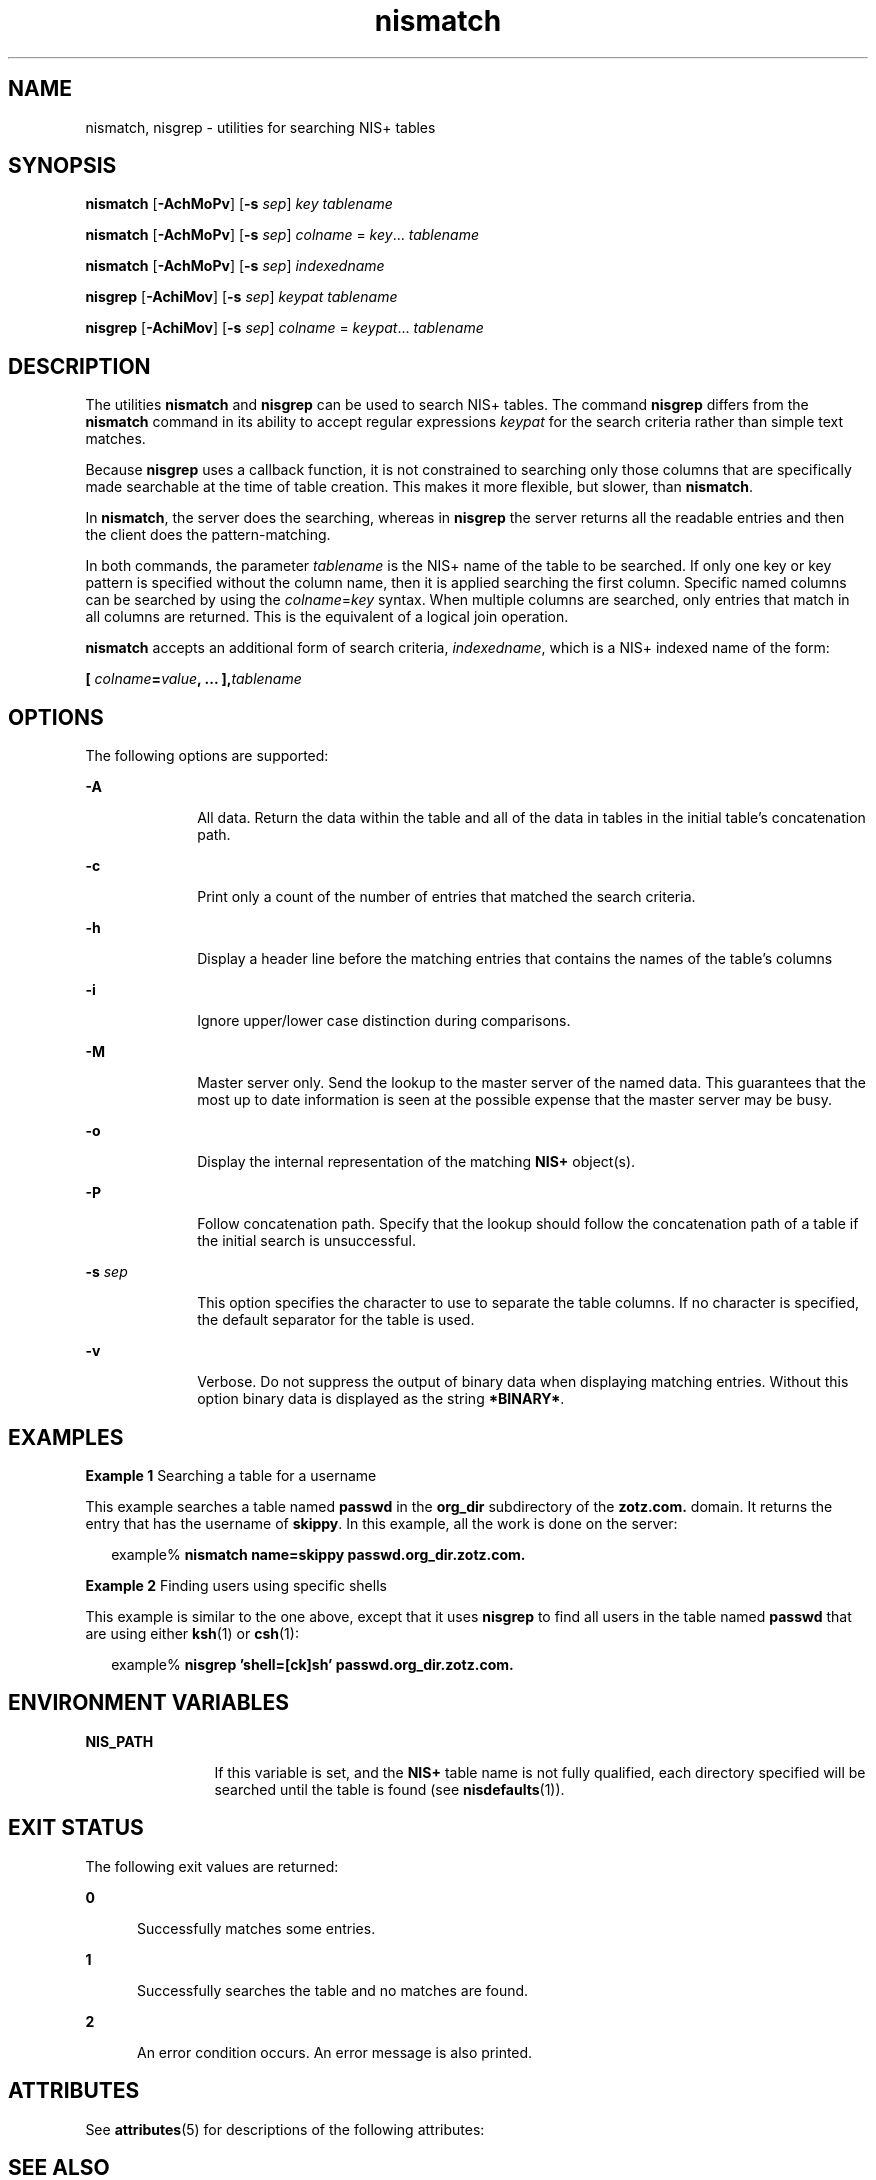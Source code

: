 '\" te
.\" Copyright (C) 2005, Sun Microsystems, Inc. All Rights Reserved
.\" CDDL HEADER START
.\"
.\" The contents of this file are subject to the terms of the
.\" Common Development and Distribution License (the "License").
.\" You may not use this file except in compliance with the License.
.\"
.\" You can obtain a copy of the license at usr/src/OPENSOLARIS.LICENSE
.\" or http://www.opensolaris.org/os/licensing.
.\" See the License for the specific language governing permissions
.\" and limitations under the License.
.\"
.\" When distributing Covered Code, include this CDDL HEADER in each
.\" file and include the License file at usr/src/OPENSOLARIS.LICENSE.
.\" If applicable, add the following below this CDDL HEADER, with the
.\" fields enclosed by brackets "[]" replaced with your own identifying
.\" information: Portions Copyright [yyyy] [name of copyright owner]
.\"
.\" CDDL HEADER END
.TH nismatch 1 "2 Dec 2005" "SunOS 5.11" "User Commands"
.SH NAME
nismatch, nisgrep \- utilities for searching NIS+ tables
.SH SYNOPSIS
.LP
.nf
\fBnismatch\fR [\fB-AchMoPv\fR] [\fB-s\fR \fIsep\fR] \fIkey\fR \fItablename\fR
.fi

.LP
.nf
\fBnismatch\fR [\fB-AchMoPv\fR] [\fB-s\fR \fIsep\fR] \fIcolname\fR = \fIkey\fR.\|.\|. \fItablename\fR
.fi

.LP
.nf
\fBnismatch\fR [\fB-AchMoPv\fR] [\fB-s\fR \fIsep\fR] \fIindexedname\fR
.fi

.LP
.nf
\fBnisgrep\fR [\fB-AchiMov\fR] [\fB-s\fR \fIsep\fR] \fIkeypat\fR \fItablename\fR
.fi

.LP
.nf
\fBnisgrep\fR [\fB-AchiMov\fR] [\fB-s\fR \fIsep\fR] \fIcolname\fR = \fIkeypat\fR.\|.\|. \fItablename\fR
.fi

.SH DESCRIPTION
.sp
.LP
The utilities
.B nismatch
and
.B nisgrep
can be used to search NIS+
tables. The command
.B nisgrep
differs from the
.B nismatch
command in its
ability to accept regular expressions
.I keypat
for the search criteria rather
than simple text matches.
.sp
.LP
Because
.B nisgrep
uses a callback function, it is not constrained to
searching only those columns that are specifically made searchable at the time of
table creation. This makes it more flexible, but slower, than
.BR nismatch .
.sp
.LP
In
.BR nismatch ,
the server does the searching, whereas in
.B nisgrep
the
server returns all the readable entries and then the client does the
pattern-matching.
.sp
.LP
In both commands, the parameter
.I tablename
is the NIS+ name of the table
to be searched. If only one key or key pattern is specified without the column
name, then it is applied searching the first column. Specific named columns can
be searched by using the \fIcolname\fR=\fIkey\fR syntax. When multiple columns
are searched, only entries that match in all columns are returned. This is the
equivalent of a logical join operation.
.sp
.LP
\fBnismatch\fR accepts an additional form of search criteria,
.IR indexedname ,
which is a NIS+ indexed name of the form:
.sp
.LP
\fB[ \fIcolname\fB=\fIvalue\fB, .\|.\|. ],\fItablename\fR
.SH OPTIONS
.sp
.LP
The following options are supported:
.sp
.ne 2
.mk
.na
.B -A
.ad
.RS 10n
.rt
All data. Return the data within the table and all of the data in tables in the
initial table's concatenation path.
.RE

.sp
.ne 2
.mk
.na
.B -c
.ad
.RS 10n
.rt
Print only a count of the number of entries that matched the search criteria.
.RE

.sp
.ne 2
.mk
.na
.B -h
.ad
.RS 10n
.rt
Display a header line before the matching entries that contains the names of the
table's columns
.RE

.sp
.ne 2
.mk
.na
.B -i
.ad
.RS 10n
.rt
Ignore upper/lower case distinction during comparisons.
.RE

.sp
.ne 2
.mk
.na
.B -M
.ad
.RS 10n
.rt
Master server only. Send the lookup to the master server of the named data. This
guarantees that the most up to date information is seen at the possible expense
that the master server may be busy.
.RE

.sp
.ne 2
.mk
.na
.B -o
.ad
.RS 10n
.rt
Display the internal representation of the matching
.B NIS+
object(s).
.RE

.sp
.ne 2
.mk
.na
.B -P
.ad
.RS 10n
.rt
Follow concatenation path. Specify that the lookup should follow the
concatenation path of a table if the initial search is unsuccessful.
.RE

.sp
.ne 2
.mk
.na
.BI -s " sep"
.ad
.RS 10n
.rt
This option specifies the character to use to separate the table columns. If no
character is specified, the default separator for the table is used.
.RE

.sp
.ne 2
.mk
.na
.B -v
.ad
.RS 10n
.rt
Verbose. Do not suppress the output of binary data when displaying matching
entries. Without this option binary data is displayed as the string
.BR *BINARY* .
.RE

.SH EXAMPLES
.LP
\fBExample 1\fR Searching a table for a username
.sp
.LP
This example searches a table named
.B passwd
in the
.BR org_dir
subdirectory of the
.B zotz.com.
domain. It returns the entry that has the
username of
.BR skippy .
In this example, all the work is done on the server:

.sp
.in +2
.nf
example% \fBnismatch name=skippy passwd.org_dir.zotz.com.\fR
.fi
.in -2
.sp

.LP
\fBExample 2\fR Finding users using specific shells
.sp
.LP
This example is similar to the one above, except that it uses
.B nisgrep
to
find all users in the table named
.B passwd
that are using either
.BR ksh (1)
or
.BR csh (1):

.sp
.in +2
.nf
example% \fBnisgrep 'shell=[ck]sh' passwd.org_dir.zotz.com.\fR
.fi
.in -2
.sp

.SH ENVIRONMENT VARIABLES
.sp
.ne 2
.mk
.na
.B NIS_PATH
.ad
.RS 12n
.rt
If this variable is set, and the
.B NIS+
table name is not fully qualified,
each directory specified will be searched until the table is found (see
.BR nisdefaults (1)).
.RE

.SH EXIT STATUS
.sp
.LP
The following exit values are returned:
.sp
.ne 2
.mk
.na
.B 0
.ad
.RS 5n
.rt
Successfully matches some entries.
.RE

.sp
.ne 2
.mk
.na
.B 1
.ad
.RS 5n
.rt
Successfully searches the table and no matches are found.
.RE

.sp
.ne 2
.mk
.na
.B 2
.ad
.RS 5n
.rt
An error condition occurs. An error message is also printed.
.RE

.SH ATTRIBUTES
.sp
.LP
See
.BR attributes (5)
for descriptions of the following attributes:
.sp

.sp
.TS
tab() box;
cw(2.75i) |cw(2.75i)
lw(2.75i) |lw(2.75i)
.
ATTRIBUTE TYPEATTRIBUTE VALUE
_
AvailabilitySUNWnisu
.TE

.SH SEE ALSO
.sp
.LP
.BR niscat (1),
.BR nisdefaults (1),
.BR nisls (1),
.BR nistbladm (1),
.BR nis_objects (3NSL),
.BR attributes (5)
.SH DIAGNOSTICS
.sp
.ne 2
.mk
.na
.B No memory
.ad
.sp .6
.RS 4n
An attempt to allocate some memory for the search failed.
.RE

.sp
.ne 2
.mk
.na
\fItablename\fB is not a table\fR
.ad
.sp .6
.RS 4n
The object with the name
.I tablename
was not a table object.
.RE

.sp
.ne 2
.mk
.na
.B Can't compile regular expression
.ad
.sp .6
.RS 4n
The regular expression in
.I keypat
was malformed.
.RE

.sp
.ne 2
.mk
.na
\fBcolumn not found: \fIcolname\fR
.ad
.sp .6
.RS 4n
The column named
.I colname
does not exist in the table named
.IR tablename .
.RE

.SH NOTES
.sp
.LP
NIS+ might not be supported in future releases of the Solaris operating system.
Tools to aid the migration from NIS+ to LDAP are available in the current Solaris
release. For more information, visit
http://www.sun.com/directory/nisplus/transition.html.
